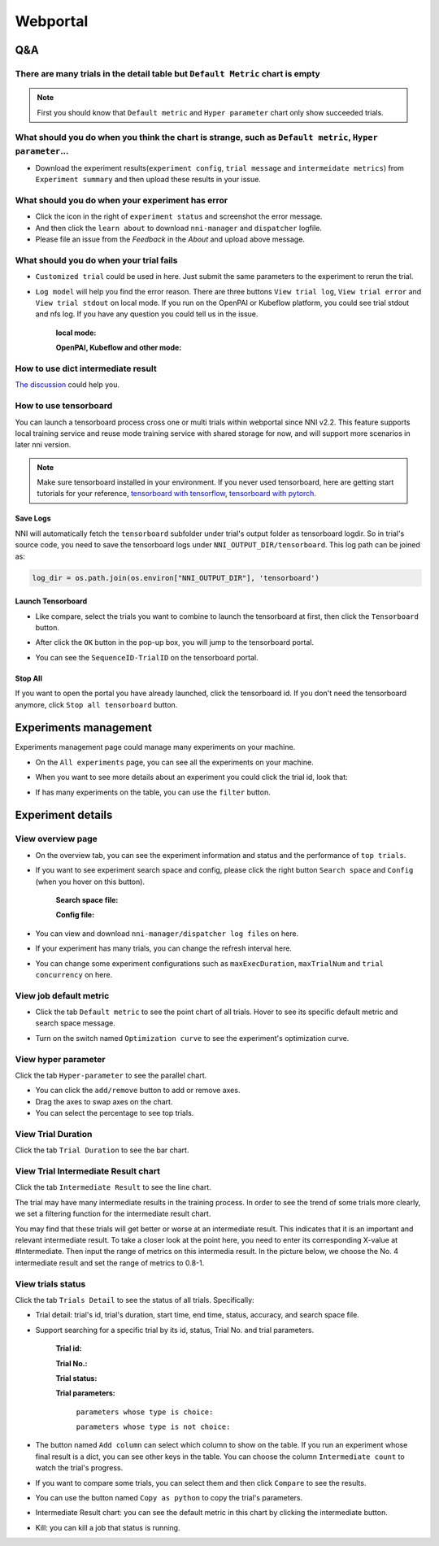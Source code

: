 Webportal
=========


Q&A
---

There are many trials in the detail table but ``Default Metric`` chart is empty
^^^^^^^^^^^^^^^^^^^^^^^^^^^^^^^^^^^^^^^^^^^^^^^^^^^^^^^^^^^^^^^^^^^^^^^^^^^^^^^

.. note::
   First you should know that ``Default metric`` and ``Hyper parameter`` chart only show succeeded trials.


What should you do when you think the chart is strange, such as ``Default metric``, ``Hyper parameter``...
^^^^^^^^^^^^^^^^^^^^^^^^^^^^^^^^^^^^^^^^^^^^^^^^^^^^^^^^^^^^^^^^^^^^^^^^^^^^^^^^^^^^^^^^^^^^^^^^^^^^^^^^^^

* Download the experiment results(``experiment config``, ``trial message`` and ``intermeidate metrics``) from ``Experiment summary`` and then upload these results in your issue.



.. image:: ../../img/webui-img/summary.png
   :target: ../../img/webui-img/summary.png
   :alt: summary



What should you do when your experiment has error
^^^^^^^^^^^^^^^^^^^^^^^^^^^^^^^^^^^^^^^^^^^^^^^^^

* Click the icon in the right of ``experiment status`` and screenshot the error message. 
* And then click the ``learn about`` to download ``nni-manager`` and ``dispatcher`` logfile.
* Please file an issue from the `Feedback` in the `About` and upload above message.



.. image:: ../../img/webui-img/experimentError.png
   :target: ../../img/webui-img/experimentError.png
   :alt: experimentError



What should you do when your trial fails
^^^^^^^^^^^^^^^^^^^^^^^^^^^^^^^^^^^^^^^^

* ``Customized trial`` could be used in here. Just submit the same parameters to the experiment to rerun the trial.



.. image:: ../../img/webui-img/detail/customizedTrialButton.png
   :target: ../../img/webui-img/detail/customizedTrialButton.png
   :alt: customizedTrialButton



.. image:: ../../img/webui-img/detail/customizedTrial.png
   :target: ../../img/webui-img/detail/customizedTrial.png
   :alt: customizedTrial




* ``Log model`` will help you find the error reason. There are three buttons ``View trial log``, ``View trial error`` and ``View trial stdout`` on local mode. If you run on the OpenPAI or Kubeflow platform, you could see trial stdout and nfs log.
  If you have any question you could tell us in the issue.

   **local mode:**



   .. image:: ../../img/webui-img/detail/log-local.png
      :target: ../../img/webui-img/detail/log-local.png
      :alt: logOnLocal



   **OpenPAI, Kubeflow and other mode:**



   .. image:: ../../img/webui-img/detail-pai.png
      :target: ../../img/webui-img/detail-pai.png
      :alt: detailPai



How to use dict intermediate result
^^^^^^^^^^^^^^^^^^^^^^^^^^^^^^^^^^^

`The discussion <https://github.com/microsoft/nni/discussions/4289>`_ could help you.


How to use tensorboard
^^^^^^^^^^^^^^^^^^^^^^

You can launch a tensorboard process cross one or multi trials within webportal since NNI v2.2. This feature supports local training service and reuse mode training service with shared storage for now, and will support more scenarios in later nni version.

.. note::
   Make sure tensorboard installed in your environment. If you never used tensorboard, here are getting start tutorials for your reference, `tensorboard with tensorflow <https://www.tensorflow.org/tensorboard/get_started>`__, `tensorboard with pytorch <https://pytorch.org/tutorials/recipes/recipes/tensorboard_with_pytorch.html>`__.


Save Logs
"""""""""

NNI will automatically fetch the ``tensorboard`` subfolder under trial's output folder as tensorboard logdir. So in trial's source code, you need to save the tensorboard logs under ``NNI_OUTPUT_DIR/tensorboard``. This log path can be joined as:

.. code-block:: python

    log_dir = os.path.join(os.environ["NNI_OUTPUT_DIR"], 'tensorboard')

Launch Tensorboard
""""""""""""""""""

* Like compare, select the trials you want to combine to launch the tensorboard at first, then click the ``Tensorboard`` button.

.. image:: ../../img/Tensorboard_1.png
   :target: ../../img/Tensorboard_1.png
   :alt: 

* After click the ``OK`` button in the pop-up box, you will jump to the tensorboard portal.

.. image:: ../../img/Tensorboard_2.png
   :target: ../../img/Tensorboard_2.png
   :alt: 

* You can see the ``SequenceID-TrialID`` on the tensorboard portal.

.. image:: ../../img/Tensorboard_3.png
   :target: ../../img/Tensorboard_3.png
   :alt: 

Stop All
""""""""


If you want to open the portal you have already launched, click the tensorboard id. If you don't need the tensorboard anymore, click ``Stop all tensorboard`` button.

.. image:: ../../img/Tensorboard_4.png
   :target: ../../img/Tensorboard_4.png
   :alt: 


.. _exp-manage-webportal:

Experiments management
----------------------

Experiments management page could manage many experiments on your machine. 



.. image:: ../../img/webui-img/managerExperimentList/experimentListNav.png
   :target: ../../img/webui-img/managerExperimentList/experimentListNav.png
   :alt: ExperimentList nav



* On the ``All experiments`` page, you can see all the experiments on your machine. 



.. image:: ../../img/webui-img/managerExperimentList/expList.png
   :target: ../../img/webui-img/managerExperimentList/expList.png
   :alt: Experiments list



* When you want to see more details about an experiment you could click the trial id, look that:



.. image:: ../../img/webui-img/managerExperimentList/toAnotherExp.png
   :target: ../../img/webui-img/managerExperimentList/toAnotherExp.png
   :alt: See this experiment detail



* If has many experiments on the table, you can use the ``filter`` button.



.. image:: ../../img/webui-img/managerExperimentList/expFilter.png
   :target: ../../img/webui-img/managerExperimentList/expFilter.png
   :alt: filter button



Experiment details
------------------


View overview page
^^^^^^^^^^^^^^^^^^


* On the overview tab, you can see the experiment information and status and the performance of ``top trials``.



.. image:: ../../img/webui-img/full-oview.png
   :target: ../../img/webui-img/full-oview.png
   :alt: overview



* If you want to see experiment search space and config, please click the right button ``Search space`` and ``Config`` (when you hover on this button).

   **Search space file:**



   .. image:: ../../img/webui-img/searchSpace.png
      :target: ../../img/webui-img/searchSpace.png
      :alt: searchSpace



   **Config file:**



   .. image:: ../../img/webui-img/config.png
      :target: ../../img/webui-img/config.png
      :alt: config



* You can view and download ``nni-manager/dispatcher log files`` on here.



.. image:: ../../img/webui-img/review-log.png
   :target: ../../img/webui-img/review-log.png
   :alt: logfile



* If your experiment has many trials, you can change the refresh interval here.



.. image:: ../../img/webui-img/refresh-interval.png
   :target: ../../img/webui-img/refresh-interval.png
   :alt: refresh



* You can change some experiment configurations such as ``maxExecDuration``, ``maxTrialNum`` and ``trial concurrency`` on here.



.. image:: ../../img/webui-img/edit-experiment-param.png
   :target: ../../img/webui-img/edit-experiment-param.png
   :alt: editExperimentParams



View job default metric
^^^^^^^^^^^^^^^^^^^^^^^

* Click the tab ``Default metric`` to see the point chart of all trials. Hover to see its specific default metric and search space message.



.. image:: ../../img/webui-img/default-metric.png
   :target: ../../img/webui-img/default-metric.png
   :alt: defaultMetricGraph



* Turn on the switch named ``Optimization curve`` to see the experiment's optimization curve.



.. image:: ../../img/webui-img/best-curve.png
   :target: ../../img/webui-img/best-curve.png
   :alt: bestCurveGraph



View hyper parameter
^^^^^^^^^^^^^^^^^^^^

Click the tab ``Hyper-parameter`` to see the parallel chart.


* You can click the ``add/remove`` button to add or remove axes.
* Drag the axes to swap axes on the chart.
* You can select the percentage to see top trials.



.. image:: ../../img/webui-img/hyperPara.png
   :target: ../../img/webui-img/hyperPara.png
   :alt: hyperParameterGraph



View Trial Duration
^^^^^^^^^^^^^^^^^^^

Click the tab ``Trial Duration`` to see the bar chart.



.. image:: ../../img/webui-img/trial_duration.png
   :target: ../../img/webui-img/trial_duration.png
   :alt: trialDurationGraph



View Trial Intermediate Result chart
^^^^^^^^^^^^^^^^^^^^^^^^^^^^^^^^^^^^

Click the tab ``Intermediate Result`` to see the line chart.



.. image:: ../../img/webui-img/trials_intermeidate.png
   :target: ../../img/webui-img/trials_intermeidate.png
   :alt: trialIntermediateGraph



The trial may have many intermediate results in the training process. In order to see the trend of some trials more clearly, we set a filtering function for the intermediate result chart.

You may find that these trials will get better or worse at an intermediate result. This indicates that it is an important and relevant intermediate result. To take a closer look at the point here, you need to enter its corresponding X-value at #Intermediate. Then input the range of metrics on this intermedia result. In the picture below, we choose the No. 4 intermediate result and set the range of metrics to 0.8-1.



.. image:: ../../img/webui-img/filter-intermediate.png
   :target: ../../img/webui-img/filter-intermediate.png
   :alt: filterIntermediateGraph



View trials status
^^^^^^^^^^^^^^^^^^

Click the tab ``Trials Detail`` to see the status of all trials. Specifically:


* Trial detail: trial's id, trial's duration, start time, end time, status, accuracy, and search space file.



.. image:: ../../img/webui-img/detail-local.png
   :target: ../../img/webui-img/detail-local.png
   :alt: detailLocalImage



* Support searching for a specific trial by its id, status, Trial No. and trial parameters.

   **Trial id:**
   


   .. image:: ../../img/webui-img/detail/searchId.png
      :target: ../../img/webui-img/detail/searchId.png
      :alt: searchTrialId



   **Trial No.:**



   .. image:: ../../img/webui-img/detail/searchNo.png
      :target: ../../img/webui-img/detail/searchNo.png
      :alt: searchTrialNo.



   **Trial status:**



   .. image:: ../../img/webui-img/detail/searchStatus.png
      :target: ../../img/webui-img/detail/searchStatus.png
      :alt: searchStatus



   **Trial parameters:**

      ``parameters whose type is choice:``
      


      .. image:: ../../img/webui-img/detail/searchParameterChoice.png
         :target: ../../img/webui-img/detail/searchParameterChoice.png
         :alt: searchParameterChoice



      ``parameters whose type is not choice:``
      


      .. image:: ../../img/webui-img/detail/searchParameterRange.png
         :target: ../../img/webui-img/detail/searchParameterRange.png
         :alt: searchParameterRange



* The button named ``Add column`` can select which column to show on the table. If you run an experiment whose final result is a dict, you can see other keys in the table. You can choose the column ``Intermediate count`` to watch the trial's progress.



.. image:: ../../img/webui-img/addColumn.png
   :target: ../../img/webui-img/addColumn.png
   :alt: addColumnGraph



* If you want to compare some trials, you can select them and then click ``Compare`` to see the results.



.. image:: ../../img/webui-img/select-trial.png
   :target: ../../img/webui-img/select-trial.png
   :alt: selectTrialGraph



.. image:: ../../img/webui-img/compare.png
   :target: ../../img/webui-img/compare.png
   :alt: compareTrialsGraph




* You can use the button named ``Copy as python`` to copy the trial's parameters.



.. image:: ../../img/webui-img/copyParameter.png
   :target: ../../img/webui-img/copyParameter.png
   :alt: copyTrialParameters




* Intermediate Result chart: you can see the default metric in this chart by clicking the intermediate button.



.. image:: ../../img/webui-img/intermediate.png
   :target: ../../img/webui-img/intermediate.png
   :alt: intermeidateGraph




* Kill: you can kill a job that status is running.



.. image:: ../../img/webui-img/kill-running.png
   :target: ../../img/webui-img/kill-running.png
   :alt: killTrial



